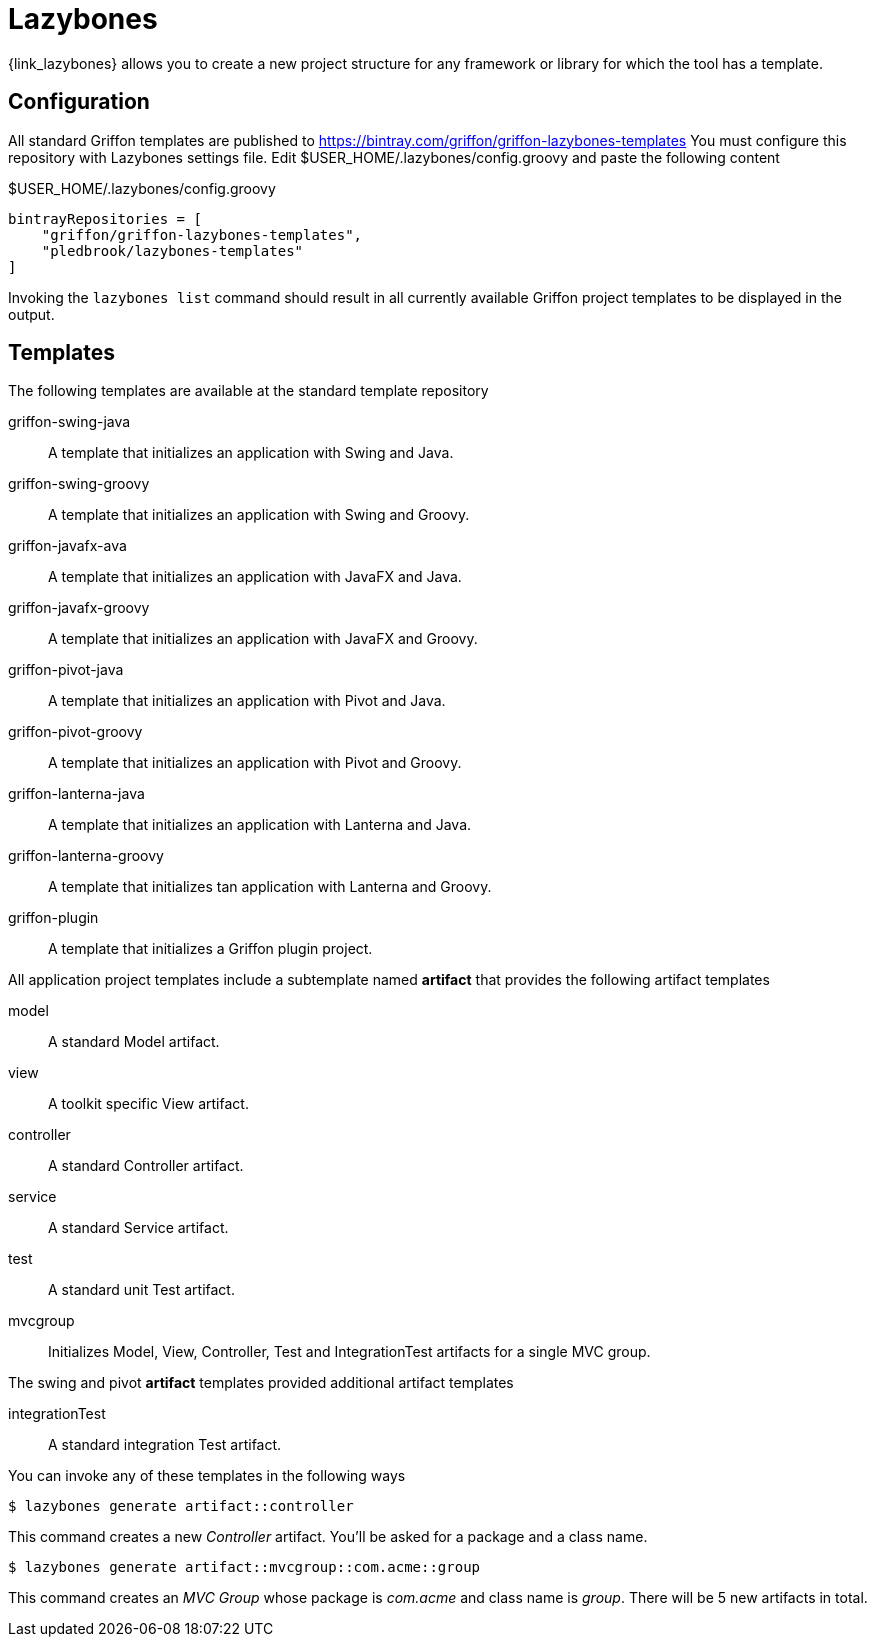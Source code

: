 
[[_buildtools_lazybones]]
= Lazybones

{link_lazybones} allows you to create a new project structure for any framework or
library for which the tool has a template.

== Configuration

All standard Griffon templates are published to https://bintray.com/griffon/griffon-lazybones-templates
You must configure this repository with Lazybones settings file. Edit +$USER_HOME/.lazybones/config.groovy+
and paste the following content

.$USER_HOME/.lazybones/config.groovy
[source,groovy,options="nowrap"]
----
bintrayRepositories = [
    "griffon/griffon-lazybones-templates",
    "pledbrook/lazybones-templates"
]
----

Invoking the `lazybones list` command should result in all currently available Griffon project
templates to be displayed in the output.

== Templates

The following templates are available at the standard template repository

griffon-swing-java:: A template that initializes an application with Swing and Java.
griffon-swing-groovy:: A template that initializes an application with Swing and Groovy.
griffon-javafx-ava:: A template that initializes an application with JavaFX and Java.
griffon-javafx-groovy:: A template that initializes an application with JavaFX and Groovy.
griffon-pivot-java:: A template that initializes an application with Pivot and Java.
griffon-pivot-groovy:: A template that initializes an application with Pivot and Groovy.
griffon-lanterna-java:: A template that initializes an application with Lanterna and Java.
griffon-lanterna-groovy:: A template that initializes tan application with Lanterna and Groovy.
griffon-plugin:: A template that initializes a Griffon plugin project.

All application project templates include a subtemplate named *artifact* that provides the
following artifact templates

model:: A standard Model artifact.
view:: A toolkit specific View artifact.
controller:: A standard Controller artifact.
service:: A standard Service artifact.
test:: A standard unit Test artifact.
mvcgroup:: Initializes Model, View, Controller, Test and IntegrationTest artifacts for a single MVC group.

The +swing+ and +pivot+ *artifact* templates provided additional artifact templates

integrationTest:: A standard integration Test artifact.

You can invoke any of these templates in the following ways

[source]
----
$ lazybones generate artifact::controller
----

This command creates a new _Controller_ artifact. You'll be asked for a package and
a class name.

[source]
----
$ lazybones generate artifact::mvcgroup::com.acme::group
----

This command creates an _MVC Group_ whose package is _com.acme_ and class name is
_group_. There will be 5 new artifacts in total.

